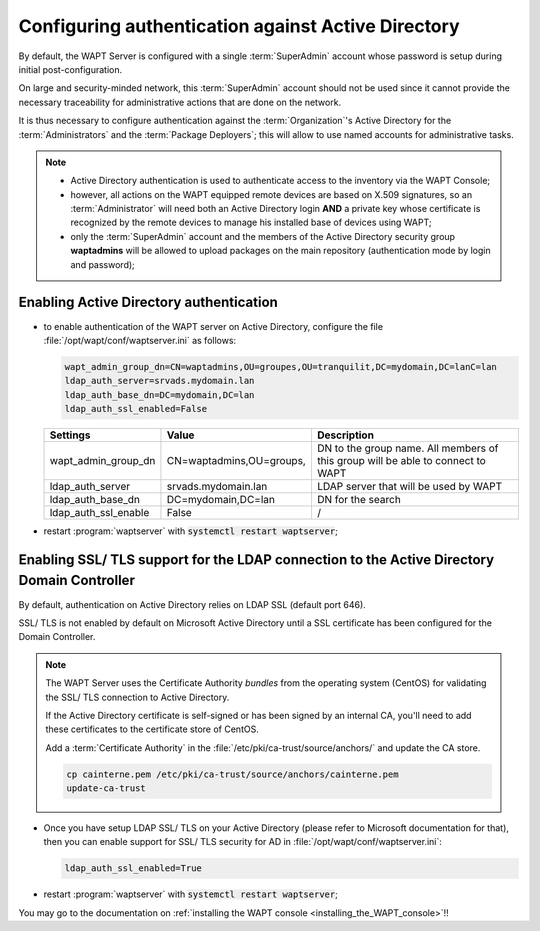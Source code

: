 .. Reminder for header structure :
   Niveau 1 : ====================
   Niveau 2 : --------------------
   Niveau 3 : ++++++++++++++++++++
   Niveau 4 : """"""""""""""""""""
   Niveau 5 : ^^^^^^^^^^^^^^^^^^^^

.. meta::
    :description: Configuring authentication against Active Directory
    :keywords: Active Directory, WAPT, authentification, Kerberos, documentation

.. _configure_ad_auth:

Configuring authentication against Active Directory
+++++++++++++++++++++++++++++++++++++++++++++++++++

.. versionadded:: 1.5 Enterprise

By default, the WAPT Server is configured with a single :term:`SuperAdmin`
account whose password is setup during initial post-configuration.

On large and security-minded network, this :term:`SuperAdmin` account should not
be used since it cannot provide the necessary traceability
for administrative actions that are done on the network.

It is thus necessary to configure authentication against the
:term:`Organization`'s Active Directory for the :term:`Administrators`
and the :term:`Package Deployers`; this will allow to use named accounts
for administrative tasks.

.. note::

  * Active Directory authentication is used to authenticate access
    to the inventory via the WAPT Console;

  * however, all actions on the WAPT equipped remote devices are based
    on X.509 signatures, so an :term:`Administrator` will need both
    an Active Directory login **AND** a private key whose certificate is
    recognized by the remote devices to manage his installed base of devices
    using WAPT;

  * only the :term:`SuperAdmin` account and the members of the Active Directory
    security group **waptadmins** will be allowed to upload packages
    on the main repository (authentication mode by login and password);

Enabling Active Directory authentication
""""""""""""""""""""""""""""""""""""""""

* to enable authentication of the WAPT server on Active Directory,
  configure the file :file:`/opt/wapt/conf/waptserver.ini` as follows:

  .. code-block:: bash

    wapt_admin_group_dn=CN=waptadmins,OU=groupes,OU=tranquilit,DC=mydomain,DC=lanC=lan
    ldap_auth_server=srvads.mydomain.lan
    ldap_auth_base_dn=DC=mydomain,DC=lan
    ldap_auth_ssl_enabled=False

  ===================== =========================== =====================================
  Settings              Value                       Description
  ===================== =========================== =====================================
  wapt_admin_group_dn   CN=waptadmins,OU=groups,    DN to the group name.
                                                    All members of this group will
                                                    be able to connect to WAPT
  ldap_auth_server      srvads.mydomain.lan         LDAP server that will be used by WAPT
  ldap_auth_base_dn     DC=mydomain,DC=lan          DN for the search
  ldap_auth_ssl_enable  False                       /
  ===================== =========================== =====================================

* restart :program:`waptserver` with :code:`systemctl restart waptserver`;

Enabling SSL/ TLS support for the LDAP connection to the Active Directory Domain Controller
"""""""""""""""""""""""""""""""""""""""""""""""""""""""""""""""""""""""""""""""""""""""""""

By default, authentication on Active Directory relies on
LDAP SSL (default port 646).

SSL/ TLS is not enabled by default on Microsoft Active Directory until
a SSL certificate has been configured for the Domain Controller.

.. note::

  The WAPT Server uses the Certificate Authority *bundles* from the operating
  system (CentOS) for validating the SSL/ TLS connection to Active Directory.

  If the Active Directory certificate is self-signed or has been signed
  by an internal CA, you'll need to add these certificates
  to the certificate store of CentOS.

  Add a :term:`Certificate Authority` in the
  :file:`/etc/pki/ca-trust/source/anchors/` and update the CA store.

  .. code-block:: bash

    cp cainterne.pem /etc/pki/ca-trust/source/anchors/cainterne.pem
    update-ca-trust

* Once you have setup LDAP SSL/ TLS on your Active Directory (please refer
  to Microsoft documentation for that), then you can enable support for SSL/
  TLS security for AD in :file:`/opt/wapt/conf/waptserver.ini`:

  .. code-block:: bash

    ldap_auth_ssl_enabled=True

* restart :program:`waptserver` with :code:`systemctl restart waptserver`;

You may go to the documentation on :ref:`installing the WAPT console
<installing_the_WAPT_console>`!!
